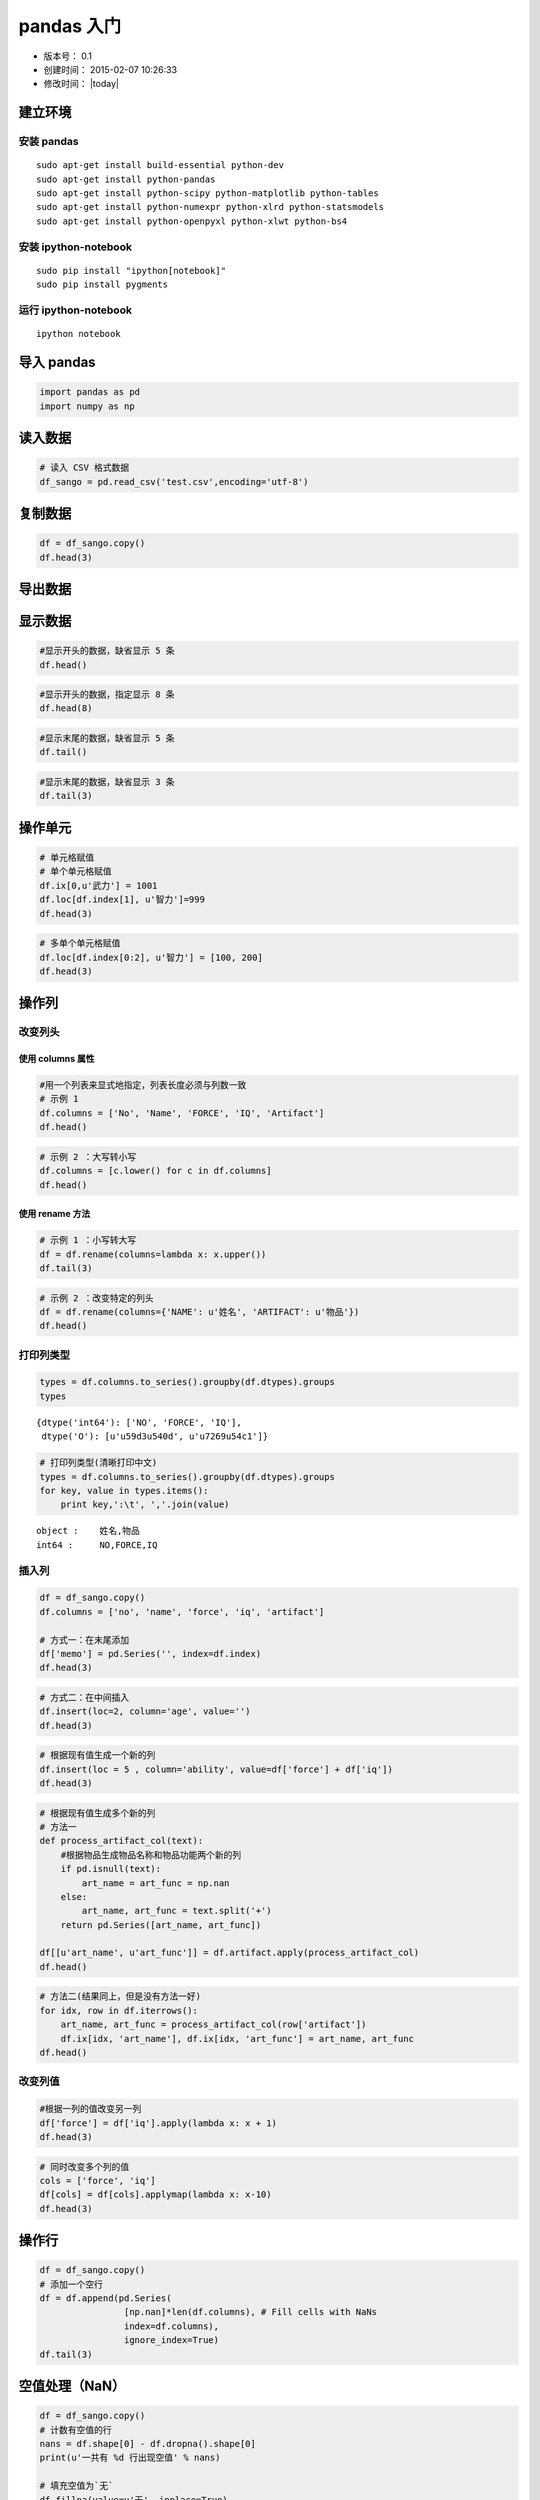 
pandas 入门
===========

-  版本号： 0.1
-  创建时间： 2015-02-07 10:26:33
-  修改时间： |today|

建立环境
--------

安装 pandas
~~~~~~~~~~~

::

    sudo apt-get install build-essential python-dev 
    sudo apt-get install python-pandas
    sudo apt-get install python-scipy python-matplotlib python-tables
    sudo apt-get install python-numexpr python-xlrd python-statsmodels
    sudo apt-get install python-openpyxl python-xlwt python-bs4   

安装 ipython-notebook
~~~~~~~~~~~~~~~~~~~~~

::

    sudo pip install "ipython[notebook]"
    sudo pip install pygments

运行 ipython-notebook
~~~~~~~~~~~~~~~~~~~~~

::

    ipython notebook

导入 pandas
-----------

.. code:: python

    import pandas as pd
    import numpy as np

读入数据
--------

.. code:: python

    # 读入 CSV 格式数据
    df_sango = pd.read_csv('test.csv',encoding='utf-8')

复制数据
--------

.. code:: python

    df = df_sango.copy()
    df.head(3)



.. raw:: html

    <div style="max-height:1000px;max-width:1500px;overflow:auto;">
    <table border="1" class="dataframe">
      <thead>
        <tr style="text-align: right;">
          <th></th>
          <th>序号</th>
          <th>武将</th>
          <th>武力</th>
          <th>智力</th>
          <th>物品</th>
        </tr>
      </thead>
      <tbody>
        <tr>
          <th>0</th>
          <td> 1</td>
          <td> 吕布</td>
          <td> 100</td>
          <td> 42</td>
          <td>  方天画戟+10武力</td>
        </tr>
        <tr>
          <th>1</th>
          <td> 2</td>
          <td> 关羽</td>
          <td>  99</td>
          <td> 85</td>
          <td> 青龙偃月刀+10武力</td>
        </tr>
        <tr>
          <th>2</th>
          <td> 3</td>
          <td> 张飞</td>
          <td>  99</td>
          <td> 51</td>
          <td>   丈八蛇矛+9武力</td>
        </tr>
      </tbody>
    </table>
    </div>



导出数据
--------

显示数据
--------

.. code:: python

    #显示开头的数据，缺省显示 5 条
    df.head()



.. raw:: html

    <div style="max-height:1000px;max-width:1500px;overflow:auto;">
    <table border="1" class="dataframe">
      <thead>
        <tr style="text-align: right;">
          <th></th>
          <th>序号</th>
          <th>武将</th>
          <th>武力</th>
          <th>智力</th>
          <th>物品</th>
        </tr>
      </thead>
      <tbody>
        <tr>
          <th>0</th>
          <td> 1</td>
          <td> 吕布</td>
          <td> 100</td>
          <td> 42</td>
          <td>  方天画戟+10武力</td>
        </tr>
        <tr>
          <th>1</th>
          <td> 2</td>
          <td> 关羽</td>
          <td>  99</td>
          <td> 85</td>
          <td> 青龙偃月刀+10武力</td>
        </tr>
        <tr>
          <th>2</th>
          <td> 3</td>
          <td> 张飞</td>
          <td>  99</td>
          <td> 51</td>
          <td>   丈八蛇矛+9武力</td>
        </tr>
        <tr>
          <th>3</th>
          <td> 4</td>
          <td> 赵云</td>
          <td>  98</td>
          <td> 88</td>
          <td>        NaN</td>
        </tr>
        <tr>
          <th>4</th>
          <td> 5</td>
          <td> 马超</td>
          <td>  98</td>
          <td> 48</td>
          <td>        NaN</td>
        </tr>
      </tbody>
    </table>
    </div>



.. code:: python

    #显示开头的数据，指定显示 8 条
    df.head(8)



.. raw:: html

    <div style="max-height:1000px;max-width:1500px;overflow:auto;">
    <table border="1" class="dataframe">
      <thead>
        <tr style="text-align: right;">
          <th></th>
          <th>序号</th>
          <th>武将</th>
          <th>武力</th>
          <th>智力</th>
          <th>物品</th>
        </tr>
      </thead>
      <tbody>
        <tr>
          <th>0</th>
          <td> 1</td>
          <td> 吕布</td>
          <td> 100</td>
          <td> 42</td>
          <td>  方天画戟+10武力</td>
        </tr>
        <tr>
          <th>1</th>
          <td> 2</td>
          <td> 关羽</td>
          <td>  99</td>
          <td> 85</td>
          <td> 青龙偃月刀+10武力</td>
        </tr>
        <tr>
          <th>2</th>
          <td> 3</td>
          <td> 张飞</td>
          <td>  99</td>
          <td> 51</td>
          <td>   丈八蛇矛+9武力</td>
        </tr>
        <tr>
          <th>3</th>
          <td> 4</td>
          <td> 赵云</td>
          <td>  98</td>
          <td> 88</td>
          <td>        NaN</td>
        </tr>
        <tr>
          <th>4</th>
          <td> 5</td>
          <td> 马超</td>
          <td>  98</td>
          <td> 48</td>
          <td>        NaN</td>
        </tr>
        <tr>
          <th>5</th>
          <td> 6</td>
          <td> 典韦</td>
          <td>  98</td>
          <td> 45</td>
          <td>    双铁戟+5武力</td>
        </tr>
        <tr>
          <th>6</th>
          <td> 7</td>
          <td> 许褚</td>
          <td>  98</td>
          <td> 40</td>
          <td>        NaN</td>
        </tr>
        <tr>
          <th>7</th>
          <td> 8</td>
          <td> 黄忠</td>
          <td>  97</td>
          <td> 66</td>
          <td>        NaN</td>
        </tr>
      </tbody>
    </table>
    </div>



.. code:: python

    #显示末尾的数据，缺省显示 5 条
    df.tail()



.. raw:: html

    <div style="max-height:1000px;max-width:1500px;overflow:auto;">
    <table border="1" class="dataframe">
      <thead>
        <tr style="text-align: right;">
          <th></th>
          <th>序号</th>
          <th>武将</th>
          <th>武力</th>
          <th>智力</th>
          <th>物品</th>
        </tr>
      </thead>
      <tbody>
        <tr>
          <th>250</th>
          <td> 251</td>
          <td> 向朗</td>
          <td> 34</td>
          <td> 83</td>
          <td> NaN</td>
        </tr>
        <tr>
          <th>251</th>
          <td> 252</td>
          <td> 左慈</td>
          <td> 33</td>
          <td> 98</td>
          <td> NaN</td>
        </tr>
        <tr>
          <th>252</th>
          <td> 253</td>
          <td> 曹植</td>
          <td> 32</td>
          <td> 91</td>
          <td> NaN</td>
        </tr>
        <tr>
          <th>253</th>
          <td> 254</td>
          <td> 谯周</td>
          <td> 32</td>
          <td> 69</td>
          <td> NaN</td>
        </tr>
        <tr>
          <th>254</th>
          <td> 255</td>
          <td> 于吉</td>
          <td> 30</td>
          <td> 97</td>
          <td> NaN</td>
        </tr>
      </tbody>
    </table>
    </div>



.. code:: python

    #显示末尾的数据，缺省显示 3 条
    df.tail(3)



.. raw:: html

    <div style="max-height:1000px;max-width:1500px;overflow:auto;">
    <table border="1" class="dataframe">
      <thead>
        <tr style="text-align: right;">
          <th></th>
          <th>序号</th>
          <th>武将</th>
          <th>武力</th>
          <th>智力</th>
          <th>物品</th>
        </tr>
      </thead>
      <tbody>
        <tr>
          <th>252</th>
          <td> 253</td>
          <td> 曹植</td>
          <td> 32</td>
          <td> 91</td>
          <td> NaN</td>
        </tr>
        <tr>
          <th>253</th>
          <td> 254</td>
          <td> 谯周</td>
          <td> 32</td>
          <td> 69</td>
          <td> NaN</td>
        </tr>
        <tr>
          <th>254</th>
          <td> 255</td>
          <td> 于吉</td>
          <td> 30</td>
          <td> 97</td>
          <td> NaN</td>
        </tr>
      </tbody>
    </table>
    </div>



操作单元
--------

.. code:: python

    # 单元格赋值
    # 单个单元格赋值
    df.ix[0,u'武力'] = 1001
    df.loc[df.index[1], u'智力']=999
    df.head(3)



.. raw:: html

    <div style="max-height:1000px;max-width:1500px;overflow:auto;">
    <table border="1" class="dataframe">
      <thead>
        <tr style="text-align: right;">
          <th></th>
          <th>序号</th>
          <th>武将</th>
          <th>武力</th>
          <th>智力</th>
          <th>物品</th>
        </tr>
      </thead>
      <tbody>
        <tr>
          <th>0</th>
          <td> 1</td>
          <td> 吕布</td>
          <td> 1001</td>
          <td>  42</td>
          <td>  方天画戟+10武力</td>
        </tr>
        <tr>
          <th>1</th>
          <td> 2</td>
          <td> 关羽</td>
          <td>   99</td>
          <td> 999</td>
          <td> 青龙偃月刀+10武力</td>
        </tr>
        <tr>
          <th>2</th>
          <td> 3</td>
          <td> 张飞</td>
          <td>   99</td>
          <td>  51</td>
          <td>   丈八蛇矛+9武力</td>
        </tr>
      </tbody>
    </table>
    </div>



.. code:: python

    # 多单个单元格赋值
    df.loc[df.index[0:2], u'智力'] = [100, 200]
    df.head(3)



.. raw:: html

    <div style="max-height:1000px;max-width:1500px;overflow:auto;">
    <table border="1" class="dataframe">
      <thead>
        <tr style="text-align: right;">
          <th></th>
          <th>序号</th>
          <th>武将</th>
          <th>武力</th>
          <th>智力</th>
          <th>物品</th>
        </tr>
      </thead>
      <tbody>
        <tr>
          <th>0</th>
          <td> 1</td>
          <td> 吕布</td>
          <td> 1001</td>
          <td> 100</td>
          <td>  方天画戟+10武力</td>
        </tr>
        <tr>
          <th>1</th>
          <td> 2</td>
          <td> 关羽</td>
          <td>   99</td>
          <td> 200</td>
          <td> 青龙偃月刀+10武力</td>
        </tr>
        <tr>
          <th>2</th>
          <td> 3</td>
          <td> 张飞</td>
          <td>   99</td>
          <td>  51</td>
          <td>   丈八蛇矛+9武力</td>
        </tr>
      </tbody>
    </table>
    </div>



操作列
------

改变列头
~~~~~~~~

使用 columns 属性
^^^^^^^^^^^^^^^^^

.. code:: python

    #用一个列表来显式地指定，列表长度必须与列数一致
    # 示例 1
    df.columns = ['No', 'Name', 'FORCE', 'IQ', 'Artifact']
    df.head()



.. raw:: html

    <div style="max-height:1000px;max-width:1500px;overflow:auto;">
    <table border="1" class="dataframe">
      <thead>
        <tr style="text-align: right;">
          <th></th>
          <th>No</th>
          <th>Name</th>
          <th>FORCE</th>
          <th>IQ</th>
          <th>Artifact</th>
        </tr>
      </thead>
      <tbody>
        <tr>
          <th>0</th>
          <td> 1</td>
          <td> 吕布</td>
          <td> 1001</td>
          <td> 100</td>
          <td>  方天画戟+10武力</td>
        </tr>
        <tr>
          <th>1</th>
          <td> 2</td>
          <td> 关羽</td>
          <td>   99</td>
          <td> 200</td>
          <td> 青龙偃月刀+10武力</td>
        </tr>
        <tr>
          <th>2</th>
          <td> 3</td>
          <td> 张飞</td>
          <td>   99</td>
          <td>  51</td>
          <td>   丈八蛇矛+9武力</td>
        </tr>
        <tr>
          <th>3</th>
          <td> 4</td>
          <td> 赵云</td>
          <td>   98</td>
          <td>  88</td>
          <td>        NaN</td>
        </tr>
        <tr>
          <th>4</th>
          <td> 5</td>
          <td> 马超</td>
          <td>   98</td>
          <td>  48</td>
          <td>        NaN</td>
        </tr>
      </tbody>
    </table>
    </div>



.. code:: python

    # 示例 2 ：大写转小写
    df.columns = [c.lower() for c in df.columns]
    df.head()



.. raw:: html

    <div style="max-height:1000px;max-width:1500px;overflow:auto;">
    <table border="1" class="dataframe">
      <thead>
        <tr style="text-align: right;">
          <th></th>
          <th>no</th>
          <th>name</th>
          <th>force</th>
          <th>iq</th>
          <th>artifact</th>
        </tr>
      </thead>
      <tbody>
        <tr>
          <th>0</th>
          <td> 1</td>
          <td> 吕布</td>
          <td> 1001</td>
          <td> 100</td>
          <td>  方天画戟+10武力</td>
        </tr>
        <tr>
          <th>1</th>
          <td> 2</td>
          <td> 关羽</td>
          <td>   99</td>
          <td> 200</td>
          <td> 青龙偃月刀+10武力</td>
        </tr>
        <tr>
          <th>2</th>
          <td> 3</td>
          <td> 张飞</td>
          <td>   99</td>
          <td>  51</td>
          <td>   丈八蛇矛+9武力</td>
        </tr>
        <tr>
          <th>3</th>
          <td> 4</td>
          <td> 赵云</td>
          <td>   98</td>
          <td>  88</td>
          <td>        NaN</td>
        </tr>
        <tr>
          <th>4</th>
          <td> 5</td>
          <td> 马超</td>
          <td>   98</td>
          <td>  48</td>
          <td>        NaN</td>
        </tr>
      </tbody>
    </table>
    </div>



使用 rename 方法
^^^^^^^^^^^^^^^^

.. code:: python

    # 示例 1 ：小写转大写
    df = df.rename(columns=lambda x: x.upper())
    df.tail(3)



.. raw:: html

    <div style="max-height:1000px;max-width:1500px;overflow:auto;">
    <table border="1" class="dataframe">
      <thead>
        <tr style="text-align: right;">
          <th></th>
          <th>NO</th>
          <th>NAME</th>
          <th>FORCE</th>
          <th>IQ</th>
          <th>ARTIFACT</th>
        </tr>
      </thead>
      <tbody>
        <tr>
          <th>252</th>
          <td> 253</td>
          <td> 曹植</td>
          <td> 32</td>
          <td> 91</td>
          <td> NaN</td>
        </tr>
        <tr>
          <th>253</th>
          <td> 254</td>
          <td> 谯周</td>
          <td> 32</td>
          <td> 69</td>
          <td> NaN</td>
        </tr>
        <tr>
          <th>254</th>
          <td> 255</td>
          <td> 于吉</td>
          <td> 30</td>
          <td> 97</td>
          <td> NaN</td>
        </tr>
      </tbody>
    </table>
    </div>



.. code:: python

    # 示例 2 ：改变特定的列头
    df = df.rename(columns={'NAME': u'姓名', 'ARTIFACT': u'物品'})
    df.head()



.. raw:: html

    <div style="max-height:1000px;max-width:1500px;overflow:auto;">
    <table border="1" class="dataframe">
      <thead>
        <tr style="text-align: right;">
          <th></th>
          <th>NO</th>
          <th>姓名</th>
          <th>FORCE</th>
          <th>IQ</th>
          <th>物品</th>
        </tr>
      </thead>
      <tbody>
        <tr>
          <th>0</th>
          <td> 1</td>
          <td> 吕布</td>
          <td> 1001</td>
          <td> 100</td>
          <td>  方天画戟+10武力</td>
        </tr>
        <tr>
          <th>1</th>
          <td> 2</td>
          <td> 关羽</td>
          <td>   99</td>
          <td> 200</td>
          <td> 青龙偃月刀+10武力</td>
        </tr>
        <tr>
          <th>2</th>
          <td> 3</td>
          <td> 张飞</td>
          <td>   99</td>
          <td>  51</td>
          <td>   丈八蛇矛+9武力</td>
        </tr>
        <tr>
          <th>3</th>
          <td> 4</td>
          <td> 赵云</td>
          <td>   98</td>
          <td>  88</td>
          <td>        NaN</td>
        </tr>
        <tr>
          <th>4</th>
          <td> 5</td>
          <td> 马超</td>
          <td>   98</td>
          <td>  48</td>
          <td>        NaN</td>
        </tr>
      </tbody>
    </table>
    </div>



打印列类型
~~~~~~~~~~

.. code:: python

    types = df.columns.to_series().groupby(df.dtypes).groups
    types



.. parsed-literal::

    {dtype('int64'): ['NO', 'FORCE', 'IQ'],
     dtype('O'): [u'\u59d3\u540d', u'\u7269\u54c1']}



.. code:: python

    # 打印列类型(清晰打印中文)
    types = df.columns.to_series().groupby(df.dtypes).groups
    for key, value in types.items():
        print key,':\t', ','.join(value)

.. parsed-literal::

    object :	姓名,物品
    int64 :	NO,FORCE,IQ


插入列
~~~~~~

.. code:: python

    df = df_sango.copy()
    df.columns = ['no', 'name', 'force', 'iq', 'artifact']
    
    # 方式一：在末尾添加
    df['memo'] = pd.Series('', index=df.index)
    df.head(3)



.. raw:: html

    <div style="max-height:1000px;max-width:1500px;overflow:auto;">
    <table border="1" class="dataframe">
      <thead>
        <tr style="text-align: right;">
          <th></th>
          <th>no</th>
          <th>name</th>
          <th>force</th>
          <th>iq</th>
          <th>artifact</th>
          <th>memo</th>
        </tr>
      </thead>
      <tbody>
        <tr>
          <th>0</th>
          <td> 1</td>
          <td> 吕布</td>
          <td> 100</td>
          <td> 42</td>
          <td>  方天画戟+10武力</td>
          <td> </td>
        </tr>
        <tr>
          <th>1</th>
          <td> 2</td>
          <td> 关羽</td>
          <td>  99</td>
          <td> 85</td>
          <td> 青龙偃月刀+10武力</td>
          <td> </td>
        </tr>
        <tr>
          <th>2</th>
          <td> 3</td>
          <td> 张飞</td>
          <td>  99</td>
          <td> 51</td>
          <td>   丈八蛇矛+9武力</td>
          <td> </td>
        </tr>
      </tbody>
    </table>
    </div>



.. code:: python

    # 方式二：在中间插入
    df.insert(loc=2, column='age', value='')
    df.head(3)



.. raw:: html

    <div style="max-height:1000px;max-width:1500px;overflow:auto;">
    <table border="1" class="dataframe">
      <thead>
        <tr style="text-align: right;">
          <th></th>
          <th>no</th>
          <th>name</th>
          <th>age</th>
          <th>force</th>
          <th>iq</th>
          <th>artifact</th>
          <th>memo</th>
        </tr>
      </thead>
      <tbody>
        <tr>
          <th>0</th>
          <td> 1</td>
          <td> 吕布</td>
          <td> </td>
          <td> 100</td>
          <td> 42</td>
          <td>  方天画戟+10武力</td>
          <td> </td>
        </tr>
        <tr>
          <th>1</th>
          <td> 2</td>
          <td> 关羽</td>
          <td> </td>
          <td>  99</td>
          <td> 85</td>
          <td> 青龙偃月刀+10武力</td>
          <td> </td>
        </tr>
        <tr>
          <th>2</th>
          <td> 3</td>
          <td> 张飞</td>
          <td> </td>
          <td>  99</td>
          <td> 51</td>
          <td>   丈八蛇矛+9武力</td>
          <td> </td>
        </tr>
      </tbody>
    </table>
    </div>



.. code:: python

    # 根据现有值生成一个新的列
    df.insert(loc = 5 , column='ability', value=df['force'] + df['iq'])
    df.head(3)



.. raw:: html

    <div style="max-height:1000px;max-width:1500px;overflow:auto;">
    <table border="1" class="dataframe">
      <thead>
        <tr style="text-align: right;">
          <th></th>
          <th>no</th>
          <th>name</th>
          <th>age</th>
          <th>force</th>
          <th>iq</th>
          <th>ability</th>
          <th>artifact</th>
          <th>memo</th>
        </tr>
      </thead>
      <tbody>
        <tr>
          <th>0</th>
          <td> 1</td>
          <td> 吕布</td>
          <td> </td>
          <td> 100</td>
          <td> 42</td>
          <td> 142</td>
          <td>  方天画戟+10武力</td>
          <td> </td>
        </tr>
        <tr>
          <th>1</th>
          <td> 2</td>
          <td> 关羽</td>
          <td> </td>
          <td>  99</td>
          <td> 85</td>
          <td> 184</td>
          <td> 青龙偃月刀+10武力</td>
          <td> </td>
        </tr>
        <tr>
          <th>2</th>
          <td> 3</td>
          <td> 张飞</td>
          <td> </td>
          <td>  99</td>
          <td> 51</td>
          <td> 150</td>
          <td>   丈八蛇矛+9武力</td>
          <td> </td>
        </tr>
      </tbody>
    </table>
    </div>



.. code:: python

    # 根据现有值生成多个新的列
    # 方法一
    def process_artifact_col(text):
        #根据物品生成物品名称和物品功能两个新的列
        if pd.isnull(text):
            art_name = art_func = np.nan
        else:
            art_name, art_func = text.split('+')
        return pd.Series([art_name, art_func])
    
    df[[u'art_name', u'art_func']] = df.artifact.apply(process_artifact_col)
    df.head()



.. raw:: html

    <div style="max-height:1000px;max-width:1500px;overflow:auto;">
    <table border="1" class="dataframe">
      <thead>
        <tr style="text-align: right;">
          <th></th>
          <th>no</th>
          <th>name</th>
          <th>age</th>
          <th>force</th>
          <th>iq</th>
          <th>ability</th>
          <th>artifact</th>
          <th>memo</th>
          <th>art_name</th>
          <th>art_func</th>
        </tr>
      </thead>
      <tbody>
        <tr>
          <th>0</th>
          <td> 1</td>
          <td> 吕布</td>
          <td> </td>
          <td> 100</td>
          <td> 42</td>
          <td> 142</td>
          <td>  方天画戟+10武力</td>
          <td> </td>
          <td>  方天画戟</td>
          <td> 10武力</td>
        </tr>
        <tr>
          <th>1</th>
          <td> 2</td>
          <td> 关羽</td>
          <td> </td>
          <td>  99</td>
          <td> 85</td>
          <td> 184</td>
          <td> 青龙偃月刀+10武力</td>
          <td> </td>
          <td> 青龙偃月刀</td>
          <td> 10武力</td>
        </tr>
        <tr>
          <th>2</th>
          <td> 3</td>
          <td> 张飞</td>
          <td> </td>
          <td>  99</td>
          <td> 51</td>
          <td> 150</td>
          <td>   丈八蛇矛+9武力</td>
          <td> </td>
          <td>  丈八蛇矛</td>
          <td>  9武力</td>
        </tr>
        <tr>
          <th>3</th>
          <td> 4</td>
          <td> 赵云</td>
          <td> </td>
          <td>  98</td>
          <td> 88</td>
          <td> 186</td>
          <td>        NaN</td>
          <td> </td>
          <td>   NaN</td>
          <td>  NaN</td>
        </tr>
        <tr>
          <th>4</th>
          <td> 5</td>
          <td> 马超</td>
          <td> </td>
          <td>  98</td>
          <td> 48</td>
          <td> 146</td>
          <td>        NaN</td>
          <td> </td>
          <td>   NaN</td>
          <td>  NaN</td>
        </tr>
      </tbody>
    </table>
    </div>



.. code:: python

    # 方法二(结果同上，但是没有方法一好)
    for idx, row in df.iterrows():
        art_name, art_func = process_artifact_col(row['artifact'])
        df.ix[idx, 'art_name'], df.ix[idx, 'art_func'] = art_name, art_func
    df.head()



.. raw:: html

    <div style="max-height:1000px;max-width:1500px;overflow:auto;">
    <table border="1" class="dataframe">
      <thead>
        <tr style="text-align: right;">
          <th></th>
          <th>no</th>
          <th>name</th>
          <th>age</th>
          <th>force</th>
          <th>iq</th>
          <th>ability</th>
          <th>artifact</th>
          <th>memo</th>
          <th>art_name</th>
          <th>art_func</th>
        </tr>
      </thead>
      <tbody>
        <tr>
          <th>0</th>
          <td> 1</td>
          <td> 吕布</td>
          <td> </td>
          <td> 100</td>
          <td> 42</td>
          <td> 142</td>
          <td>  方天画戟+10武力</td>
          <td> </td>
          <td>  方天画戟</td>
          <td> 10武力</td>
        </tr>
        <tr>
          <th>1</th>
          <td> 2</td>
          <td> 关羽</td>
          <td> </td>
          <td>  99</td>
          <td> 85</td>
          <td> 184</td>
          <td> 青龙偃月刀+10武力</td>
          <td> </td>
          <td> 青龙偃月刀</td>
          <td> 10武力</td>
        </tr>
        <tr>
          <th>2</th>
          <td> 3</td>
          <td> 张飞</td>
          <td> </td>
          <td>  99</td>
          <td> 51</td>
          <td> 150</td>
          <td>   丈八蛇矛+9武力</td>
          <td> </td>
          <td>  丈八蛇矛</td>
          <td>  9武力</td>
        </tr>
        <tr>
          <th>3</th>
          <td> 4</td>
          <td> 赵云</td>
          <td> </td>
          <td>  98</td>
          <td> 88</td>
          <td> 186</td>
          <td>        NaN</td>
          <td> </td>
          <td>   NaN</td>
          <td>  NaN</td>
        </tr>
        <tr>
          <th>4</th>
          <td> 5</td>
          <td> 马超</td>
          <td> </td>
          <td>  98</td>
          <td> 48</td>
          <td> 146</td>
          <td>        NaN</td>
          <td> </td>
          <td>   NaN</td>
          <td>  NaN</td>
        </tr>
      </tbody>
    </table>
    </div>



改变列值
~~~~~~~~

.. code:: python

    #根据一列的值改变另一列
    df['force'] = df['iq'].apply(lambda x: x + 1)
    df.head(3)



.. raw:: html

    <div style="max-height:1000px;max-width:1500px;overflow:auto;">
    <table border="1" class="dataframe">
      <thead>
        <tr style="text-align: right;">
          <th></th>
          <th>no</th>
          <th>name</th>
          <th>age</th>
          <th>force</th>
          <th>iq</th>
          <th>ability</th>
          <th>artifact</th>
          <th>memo</th>
          <th>art_name</th>
          <th>art_func</th>
        </tr>
      </thead>
      <tbody>
        <tr>
          <th>0</th>
          <td> 1</td>
          <td> 吕布</td>
          <td> </td>
          <td> 43</td>
          <td> 42</td>
          <td> 142</td>
          <td>  方天画戟+10武力</td>
          <td> </td>
          <td>  方天画戟</td>
          <td> 10武力</td>
        </tr>
        <tr>
          <th>1</th>
          <td> 2</td>
          <td> 关羽</td>
          <td> </td>
          <td> 86</td>
          <td> 85</td>
          <td> 184</td>
          <td> 青龙偃月刀+10武力</td>
          <td> </td>
          <td> 青龙偃月刀</td>
          <td> 10武力</td>
        </tr>
        <tr>
          <th>2</th>
          <td> 3</td>
          <td> 张飞</td>
          <td> </td>
          <td> 52</td>
          <td> 51</td>
          <td> 150</td>
          <td>   丈八蛇矛+9武力</td>
          <td> </td>
          <td>  丈八蛇矛</td>
          <td>  9武力</td>
        </tr>
      </tbody>
    </table>
    </div>



.. code:: python

    # 同时改变多个列的值
    cols = ['force', 'iq']
    df[cols] = df[cols].applymap(lambda x: x-10)
    df.head(3)



.. raw:: html

    <div style="max-height:1000px;max-width:1500px;overflow:auto;">
    <table border="1" class="dataframe">
      <thead>
        <tr style="text-align: right;">
          <th></th>
          <th>no</th>
          <th>name</th>
          <th>age</th>
          <th>force</th>
          <th>iq</th>
          <th>ability</th>
          <th>artifact</th>
          <th>memo</th>
          <th>art_name</th>
          <th>art_func</th>
        </tr>
      </thead>
      <tbody>
        <tr>
          <th>0</th>
          <td> 1</td>
          <td> 吕布</td>
          <td> </td>
          <td> 33</td>
          <td> 32</td>
          <td> 142</td>
          <td>  方天画戟+10武力</td>
          <td> </td>
          <td>  方天画戟</td>
          <td> 10武力</td>
        </tr>
        <tr>
          <th>1</th>
          <td> 2</td>
          <td> 关羽</td>
          <td> </td>
          <td> 76</td>
          <td> 75</td>
          <td> 184</td>
          <td> 青龙偃月刀+10武力</td>
          <td> </td>
          <td> 青龙偃月刀</td>
          <td> 10武力</td>
        </tr>
        <tr>
          <th>2</th>
          <td> 3</td>
          <td> 张飞</td>
          <td> </td>
          <td> 42</td>
          <td> 41</td>
          <td> 150</td>
          <td>   丈八蛇矛+9武力</td>
          <td> </td>
          <td>  丈八蛇矛</td>
          <td>  9武力</td>
        </tr>
      </tbody>
    </table>
    </div>



操作行
------

.. code:: python

    df = df_sango.copy()
    # 添加一个空行
    df = df.append(pd.Series(
                    [np.nan]*len(df.columns), # Fill cells with NaNs
                    index=df.columns),
                    ignore_index=True)
    df.tail(3)



.. raw:: html

    <div style="max-height:1000px;max-width:1500px;overflow:auto;">
    <table border="1" class="dataframe">
      <thead>
        <tr style="text-align: right;">
          <th></th>
          <th>序号</th>
          <th>武将</th>
          <th>武力</th>
          <th>智力</th>
          <th>物品</th>
        </tr>
      </thead>
      <tbody>
        <tr>
          <th>253</th>
          <td> 254</td>
          <td>  谯周</td>
          <td> 32</td>
          <td> 69</td>
          <td> NaN</td>
        </tr>
        <tr>
          <th>254</th>
          <td> 255</td>
          <td>  于吉</td>
          <td> 30</td>
          <td> 97</td>
          <td> NaN</td>
        </tr>
        <tr>
          <th>255</th>
          <td> NaN</td>
          <td> NaN</td>
          <td>NaN</td>
          <td>NaN</td>
          <td> NaN</td>
        </tr>
      </tbody>
    </table>
    </div>



空值处理（NaN）
---------------

.. code:: python

    df = df_sango.copy()
    # 计数有空值的行
    nans = df.shape[0] - df.dropna().shape[0]
    print(u'一共有 %d 行出现空值' % nans)
    
    # 填充空值为`无`
    df.fillna(value=u'无', inplace=True)
    df.head()

.. parsed-literal::

    一共有 238 行出现空值




.. raw:: html

    <div style="max-height:1000px;max-width:1500px;overflow:auto;">
    <table border="1" class="dataframe">
      <thead>
        <tr style="text-align: right;">
          <th></th>
          <th>序号</th>
          <th>武将</th>
          <th>武力</th>
          <th>智力</th>
          <th>物品</th>
        </tr>
      </thead>
      <tbody>
        <tr>
          <th>0</th>
          <td> 1</td>
          <td> 吕布</td>
          <td> 100</td>
          <td> 42</td>
          <td>  方天画戟+10武力</td>
        </tr>
        <tr>
          <th>1</th>
          <td> 2</td>
          <td> 关羽</td>
          <td>  99</td>
          <td> 85</td>
          <td> 青龙偃月刀+10武力</td>
        </tr>
        <tr>
          <th>2</th>
          <td> 3</td>
          <td> 张飞</td>
          <td>  99</td>
          <td> 51</td>
          <td>   丈八蛇矛+9武力</td>
        </tr>
        <tr>
          <th>3</th>
          <td> 4</td>
          <td> 赵云</td>
          <td>  98</td>
          <td> 88</td>
          <td>          无</td>
        </tr>
        <tr>
          <th>4</th>
          <td> 5</td>
          <td> 马超</td>
          <td>  98</td>
          <td> 48</td>
          <td>          无</td>
        </tr>
      </tbody>
    </table>
    </div>



排序
----

.. code:: python

    df = df_sango.copy()
    # 添加一个空行
    df = df.append(pd.Series(
                    [np.nan]*len(df.columns), # Fill cells with NaNs
                    index=df.columns),
                    ignore_index=True)
    # 根据某一列排序（由高到低）
    df.sort(u'智力', ascending=False, inplace=True)
    df.head(3)



.. raw:: html

    <div style="max-height:1000px;max-width:1500px;overflow:auto;">
    <table border="1" class="dataframe">
      <thead>
        <tr style="text-align: right;">
          <th></th>
          <th>序号</th>
          <th>武将</th>
          <th>武力</th>
          <th>智力</th>
          <th>物品</th>
        </tr>
      </thead>
      <tbody>
        <tr>
          <th>163</th>
          <td> 164</td>
          <td> 诸葛亮</td>
          <td> 68</td>
          <td> 100</td>
          <td> 兵书二十四篇+9智力</td>
        </tr>
        <tr>
          <th>131</th>
          <td> 132</td>
          <td> 司马懿</td>
          <td> 73</td>
          <td>  99</td>
          <td>        NaN</td>
        </tr>
        <tr>
          <th>169</th>
          <td> 170</td>
          <td>  庞统</td>
          <td> 66</td>
          <td>  98</td>
          <td>        NaN</td>
        </tr>
      </tbody>
    </table>
    </div>



.. code:: python

    # 排序后重新编制索引
    df.index = range(1,len(df.index)+1)
    df.head(3)



.. raw:: html

    <div style="max-height:1000px;max-width:1500px;overflow:auto;">
    <table border="1" class="dataframe">
      <thead>
        <tr style="text-align: right;">
          <th></th>
          <th>序号</th>
          <th>武将</th>
          <th>武力</th>
          <th>智力</th>
          <th>物品</th>
        </tr>
      </thead>
      <tbody>
        <tr>
          <th>1</th>
          <td> 164</td>
          <td> 诸葛亮</td>
          <td> 68</td>
          <td> 100</td>
          <td> 兵书二十四篇+9智力</td>
        </tr>
        <tr>
          <th>2</th>
          <td> 132</td>
          <td> 司马懿</td>
          <td> 73</td>
          <td>  99</td>
          <td>        NaN</td>
        </tr>
        <tr>
          <th>3</th>
          <td> 170</td>
          <td>  庞统</td>
          <td> 66</td>
          <td>  98</td>
          <td>        NaN</td>
        </tr>
      </tbody>
    </table>
    </div>



过滤
----

.. code:: python

    df = df_sango.copy()
    # 根据列类型过滤
    # 只选择字符串型的列
    df.loc[:, (df.dtypes == np.dtype('O')).values].head()



.. raw:: html

    <div style="max-height:1000px;max-width:1500px;overflow:auto;">
    <table border="1" class="dataframe">
      <thead>
        <tr style="text-align: right;">
          <th></th>
          <th>武将</th>
          <th>物品</th>
        </tr>
      </thead>
      <tbody>
        <tr>
          <th>0</th>
          <td> 吕布</td>
          <td>  方天画戟+10武力</td>
        </tr>
        <tr>
          <th>1</th>
          <td> 关羽</td>
          <td> 青龙偃月刀+10武力</td>
        </tr>
        <tr>
          <th>2</th>
          <td> 张飞</td>
          <td>   丈八蛇矛+9武力</td>
        </tr>
        <tr>
          <th>3</th>
          <td> 赵云</td>
          <td>        NaN</td>
        </tr>
        <tr>
          <th>4</th>
          <td> 马超</td>
          <td>        NaN</td>
        </tr>
      </tbody>
    </table>
    </div>



.. code:: python

    # 选择 artifact 为空值的行
    df[df[u'物品'].isnull()].head()



.. raw:: html

    <div style="max-height:1000px;max-width:1500px;overflow:auto;">
    <table border="1" class="dataframe">
      <thead>
        <tr style="text-align: right;">
          <th></th>
          <th>序号</th>
          <th>武将</th>
          <th>武力</th>
          <th>智力</th>
          <th>物品</th>
        </tr>
      </thead>
      <tbody>
        <tr>
          <th>3</th>
          <td> 4</td>
          <td> 赵云</td>
          <td> 98</td>
          <td> 88</td>
          <td> NaN</td>
        </tr>
        <tr>
          <th>4</th>
          <td> 5</td>
          <td> 马超</td>
          <td> 98</td>
          <td> 48</td>
          <td> NaN</td>
        </tr>
        <tr>
          <th>6</th>
          <td> 7</td>
          <td> 许褚</td>
          <td> 98</td>
          <td> 40</td>
          <td> NaN</td>
        </tr>
        <tr>
          <th>7</th>
          <td> 8</td>
          <td> 黄忠</td>
          <td> 97</td>
          <td> 66</td>
          <td> NaN</td>
        </tr>
        <tr>
          <th>8</th>
          <td> 9</td>
          <td> 庞德</td>
          <td> 97</td>
          <td> 70</td>
          <td> NaN</td>
        </tr>
      </tbody>
    </table>
    </div>



.. code:: python

    # 选择`物品`为非空值的行
    df[df[u'物品'].notnull()].head()



.. raw:: html

    <div style="max-height:1000px;max-width:1500px;overflow:auto;">
    <table border="1" class="dataframe">
      <thead>
        <tr style="text-align: right;">
          <th></th>
          <th>序号</th>
          <th>武将</th>
          <th>武力</th>
          <th>智力</th>
          <th>物品</th>
        </tr>
      </thead>
      <tbody>
        <tr>
          <th>0 </th>
          <td>  1</td>
          <td> 吕布</td>
          <td> 100</td>
          <td> 42</td>
          <td>  方天画戟+10武力</td>
        </tr>
        <tr>
          <th>1 </th>
          <td>  2</td>
          <td> 关羽</td>
          <td>  99</td>
          <td> 85</td>
          <td> 青龙偃月刀+10武力</td>
        </tr>
        <tr>
          <th>2 </th>
          <td>  3</td>
          <td> 张飞</td>
          <td>  99</td>
          <td> 51</td>
          <td>   丈八蛇矛+9武力</td>
        </tr>
        <tr>
          <th>5 </th>
          <td>  6</td>
          <td> 典韦</td>
          <td>  98</td>
          <td> 45</td>
          <td>    双铁戟+5武力</td>
        </tr>
        <tr>
          <th>16</th>
          <td> 17</td>
          <td> 孙坚</td>
          <td>  94</td>
          <td> 85</td>
          <td>    古锭刀+7武力</td>
        </tr>
      </tbody>
    </table>
    </div>



.. code:: python

    # 根据条件过滤
    df[ (df[u'武力'] >99) | (df[u'智力'] >= 99) ]



.. raw:: html

    <div style="max-height:1000px;max-width:1500px;overflow:auto;">
    <table border="1" class="dataframe">
      <thead>
        <tr style="text-align: right;">
          <th></th>
          <th>序号</th>
          <th>武将</th>
          <th>武力</th>
          <th>智力</th>
          <th>物品</th>
        </tr>
      </thead>
      <tbody>
        <tr>
          <th>0  </th>
          <td>   1</td>
          <td>  吕布</td>
          <td> 100</td>
          <td>  42</td>
          <td>  方天画戟+10武力</td>
        </tr>
        <tr>
          <th>131</th>
          <td> 132</td>
          <td> 司马懿</td>
          <td>  73</td>
          <td>  99</td>
          <td>        NaN</td>
        </tr>
        <tr>
          <th>163</th>
          <td> 164</td>
          <td> 诸葛亮</td>
          <td>  68</td>
          <td> 100</td>
          <td> 兵书二十四篇+9智力</td>
        </tr>
      </tbody>
    </table>
    </div>



.. code:: python

    df[ (df[u'武力'] >87) & (df[u'智力'] >= 87) ]



.. raw:: html

    <div style="max-height:1000px;max-width:1500px;overflow:auto;">
    <table border="1" class="dataframe">
      <thead>
        <tr style="text-align: right;">
          <th></th>
          <th>序号</th>
          <th>武将</th>
          <th>武力</th>
          <th>智力</th>
          <th>物品</th>
        </tr>
      </thead>
      <tbody>
        <tr>
          <th>3 </th>
          <td>  4</td>
          <td> 赵云</td>
          <td> 98</td>
          <td> 88</td>
          <td> NaN</td>
        </tr>
        <tr>
          <th>15</th>
          <td> 16</td>
          <td> 张辽</td>
          <td> 95</td>
          <td> 88</td>
          <td> NaN</td>
        </tr>
        <tr>
          <th>19</th>
          <td> 20</td>
          <td> 姜维</td>
          <td> 93</td>
          <td> 96</td>
          <td> NaN</td>
        </tr>
      </tbody>
    </table>
    </div>



切片
----

合并
----

统计：计数，平均，最大，最小，方差，标准差
------------------------------------------

同比，环比
----------

图形化
------


使用另一个 DataFrame 来更新数据
-------------------------------

.. code:: python

    df_1 = df_sango.copy()
    df_2 = df_sango.copy()
    df_2[u'智力'] = df_2[u'智力'].apply(lambda x: x + 10)
    df_1.head()



.. raw:: html

    <div style="max-height:1000px;max-width:1500px;overflow:auto;">
    <table border="1" class="dataframe">
      <thead>
        <tr style="text-align: right;">
          <th></th>
          <th>序号</th>
          <th>武将</th>
          <th>武力</th>
          <th>智力</th>
          <th>物品</th>
        </tr>
      </thead>
      <tbody>
        <tr>
          <th>0</th>
          <td> 1</td>
          <td> 吕布</td>
          <td> 100</td>
          <td> 42</td>
          <td>  方天画戟+10武力</td>
        </tr>
        <tr>
          <th>1</th>
          <td> 2</td>
          <td> 关羽</td>
          <td>  99</td>
          <td> 85</td>
          <td> 青龙偃月刀+10武力</td>
        </tr>
        <tr>
          <th>2</th>
          <td> 3</td>
          <td> 张飞</td>
          <td>  99</td>
          <td> 51</td>
          <td>   丈八蛇矛+9武力</td>
        </tr>
        <tr>
          <th>3</th>
          <td> 4</td>
          <td> 赵云</td>
          <td>  98</td>
          <td> 88</td>
          <td>        NaN</td>
        </tr>
        <tr>
          <th>4</th>
          <td> 5</td>
          <td> 马超</td>
          <td>  98</td>
          <td> 48</td>
          <td>        NaN</td>
        </tr>
      </tbody>
    </table>
    </div>



.. code:: python

    df_2.head()



.. raw:: html

    <div style="max-height:1000px;max-width:1500px;overflow:auto;">
    <table border="1" class="dataframe">
      <thead>
        <tr style="text-align: right;">
          <th></th>
          <th>序号</th>
          <th>武将</th>
          <th>武力</th>
          <th>智力</th>
          <th>物品</th>
        </tr>
      </thead>
      <tbody>
        <tr>
          <th>0</th>
          <td> 1</td>
          <td> 吕布</td>
          <td> 100</td>
          <td> 52</td>
          <td>  方天画戟+10武力</td>
        </tr>
        <tr>
          <th>1</th>
          <td> 2</td>
          <td> 关羽</td>
          <td>  99</td>
          <td> 95</td>
          <td> 青龙偃月刀+10武力</td>
        </tr>
        <tr>
          <th>2</th>
          <td> 3</td>
          <td> 张飞</td>
          <td>  99</td>
          <td> 61</td>
          <td>   丈八蛇矛+9武力</td>
        </tr>
        <tr>
          <th>3</th>
          <td> 4</td>
          <td> 赵云</td>
          <td>  98</td>
          <td> 98</td>
          <td>        NaN</td>
        </tr>
        <tr>
          <th>4</th>
          <td> 5</td>
          <td> 马超</td>
          <td>  98</td>
          <td> 58</td>
          <td>        NaN</td>
        </tr>
      </tbody>
    </table>
    </div>



.. code:: python

    df_1.set_index(u'武将', inplace=True)
    df_2.set_index(u'武将', inplace=True)
    df_1.update(other=df_2[u'智力'], overwrite=True)
    df_1.head()



.. raw:: html

    <div style="max-height:1000px;max-width:1500px;overflow:auto;">
    <table border="1" class="dataframe">
      <thead>
        <tr style="text-align: right;">
          <th></th>
          <th>序号</th>
          <th>武力</th>
          <th>智力</th>
          <th>物品</th>
        </tr>
        <tr>
          <th>武将</th>
          <th></th>
          <th></th>
          <th></th>
          <th></th>
        </tr>
      </thead>
      <tbody>
        <tr>
          <th>吕布</th>
          <td> 1</td>
          <td> 100</td>
          <td> 52</td>
          <td>  方天画戟+10武力</td>
        </tr>
        <tr>
          <th>关羽</th>
          <td> 2</td>
          <td>  99</td>
          <td> 95</td>
          <td> 青龙偃月刀+10武力</td>
        </tr>
        <tr>
          <th>张飞</th>
          <td> 3</td>
          <td>  99</td>
          <td> 61</td>
          <td>   丈八蛇矛+9武力</td>
        </tr>
        <tr>
          <th>赵云</th>
          <td> 4</td>
          <td>  98</td>
          <td> 98</td>
          <td>        NaN</td>
        </tr>
        <tr>
          <th>马超</th>
          <td> 5</td>
          <td>  98</td>
          <td> 58</td>
          <td>        NaN</td>
        </tr>
      </tbody>
    </table>
    </div>



.. code:: python

    df_2.head()



.. raw:: html

    <div style="max-height:1000px;max-width:1500px;overflow:auto;">
    <table border="1" class="dataframe">
      <thead>
        <tr style="text-align: right;">
          <th></th>
          <th>序号</th>
          <th>武力</th>
          <th>智力</th>
          <th>物品</th>
        </tr>
        <tr>
          <th>武将</th>
          <th></th>
          <th></th>
          <th></th>
          <th></th>
        </tr>
      </thead>
      <tbody>
        <tr>
          <th>吕布</th>
          <td> 1</td>
          <td> 100</td>
          <td> 52</td>
          <td>  方天画戟+10武力</td>
        </tr>
        <tr>
          <th>关羽</th>
          <td> 2</td>
          <td>  99</td>
          <td> 95</td>
          <td> 青龙偃月刀+10武力</td>
        </tr>
        <tr>
          <th>张飞</th>
          <td> 3</td>
          <td>  99</td>
          <td> 61</td>
          <td>   丈八蛇矛+9武力</td>
        </tr>
        <tr>
          <th>赵云</th>
          <td> 4</td>
          <td>  98</td>
          <td> 98</td>
          <td>        NaN</td>
        </tr>
        <tr>
          <th>马超</th>
          <td> 5</td>
          <td>  98</td>
          <td> 58</td>
          <td>        NaN</td>
        </tr>
      </tbody>
    </table>
    </div>



.. code:: python

    # 重置 index
    df_1.reset_index(inplace=True)
    df_1.head()



.. raw:: html

    <div style="max-height:1000px;max-width:1500px;overflow:auto;">
    <table border="1" class="dataframe">
      <thead>
        <tr style="text-align: right;">
          <th></th>
          <th>武将</th>
          <th>序号</th>
          <th>武力</th>
          <th>智力</th>
          <th>物品</th>
        </tr>
      </thead>
      <tbody>
        <tr>
          <th>0</th>
          <td> 吕布</td>
          <td> 1</td>
          <td> 100</td>
          <td> 52</td>
          <td>  方天画戟+10武力</td>
        </tr>
        <tr>
          <th>1</th>
          <td> 关羽</td>
          <td> 2</td>
          <td>  99</td>
          <td> 95</td>
          <td> 青龙偃月刀+10武力</td>
        </tr>
        <tr>
          <th>2</th>
          <td> 张飞</td>
          <td> 3</td>
          <td>  99</td>
          <td> 61</td>
          <td>   丈八蛇矛+9武力</td>
        </tr>
        <tr>
          <th>3</th>
          <td> 赵云</td>
          <td> 4</td>
          <td>  98</td>
          <td> 98</td>
          <td>        NaN</td>
        </tr>
        <tr>
          <th>4</th>
          <td> 马超</td>
          <td> 5</td>
          <td>  98</td>
          <td> 58</td>
          <td>        NaN</td>
        </tr>
      </tbody>
    </table>
    </div>


